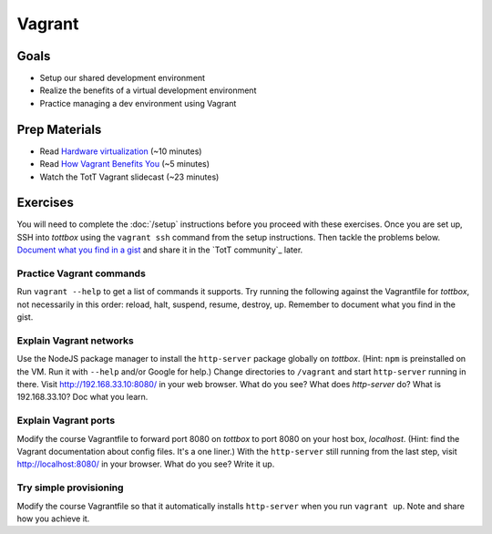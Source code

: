 Vagrant
=======

Goals
-----

* Setup our shared development environment
* Realize the benefits of a virtual development environment
* Practice managing a dev environment using Vagrant

Prep Materials
--------------

* Read `Hardware virtualization <http://en.wikipedia.org/wiki/Hardware_virtualization>`_ (~10 minutes)
* Read `How Vagrant Benefits You <http://docs.vagrantup.com/v2/why-vagrant/index.html>`_ (~5 minutes)
* Watch the TotT Vagrant slidecast (~23 minutes)

Exercises
---------

You will need to complete the :doc:`/setup` instructions before you proceed with these exercises. Once you are set up, SSH into *tottbox* using the ``vagrant ssh`` command from the setup instructions. Then tackle the problems below. `Document what you find in a gist <https://gist.github.com/>`_ and share it in the `TotT community`_ later.

Practice Vagrant commands
#########################

Run ``vagrant --help`` to get a list of commands it supports. Try running the following against the Vagrantfile for *tottbox*, not necessarily in this order: reload, halt, suspend, resume, destroy, up. Remember to document what you find in the gist.

Explain Vagrant networks
########################

Use the NodeJS package manager to install the ``http-server`` package globally on *tottbox*. (Hint: ``npm`` is preinstalled on the VM. Run it with ``--help`` and/or Google for help.) Change directories to ``/vagrant`` and start ``http-server`` running in there. Visit http://192.168.33.10:8080/ in your web browser. What do you see? What does `http-server` do? What is 192.168.33.10? Doc what you learn.

Explain Vagrant ports
#####################

Modify the course Vagrantfile to forward port 8080 on *tottbox* to port 8080 on your host box, *localhost*. (Hint: find the Vagrant documentation about config files. It's a one liner.) With the ``http-server`` still running from the last step, visit http://localhost:8080/ in your browser. What do you see? Write it up.

Try simple provisioning
#######################

Modify the course Vagrantfile so that it automatically installs ``http-server`` when you run ``vagrant up``. Note and share how you achieve it.